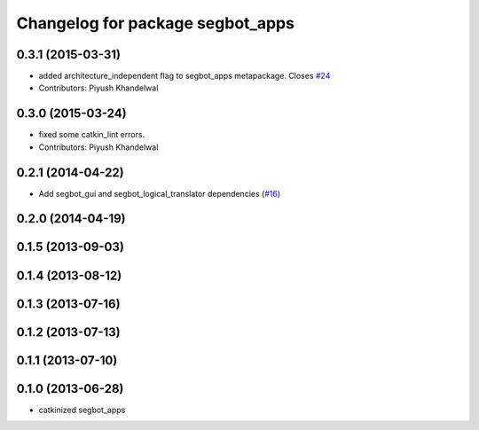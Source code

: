 ^^^^^^^^^^^^^^^^^^^^^^^^^^^^^^^^^
Changelog for package segbot_apps
^^^^^^^^^^^^^^^^^^^^^^^^^^^^^^^^^

0.3.1 (2015-03-31)
------------------
* added architecture_independent flag to segbot_apps metapackage. Closes `#24 <https://github.com/utexas-bwi/segbot_apps/issues/24>`_
* Contributors: Piyush Khandelwal

0.3.0 (2015-03-24)
------------------
* fixed some catkin_lint errors.
* Contributors: Piyush Khandelwal

0.2.1 (2014-04-22)
------------------
* Add segbot_gui and segbot_logical_translator dependencies (`#16
  <https://github.com/utexas-bwi/segbot_apps/issues/16>`_)

0.2.0 (2014-04-19)
------------------

0.1.5 (2013-09-03)
------------------

0.1.4 (2013-08-12)
------------------

0.1.3 (2013-07-16)
------------------

0.1.2 (2013-07-13)
------------------

0.1.1 (2013-07-10)
------------------

0.1.0 (2013-06-28)
------------------
* catkinized segbot_apps
